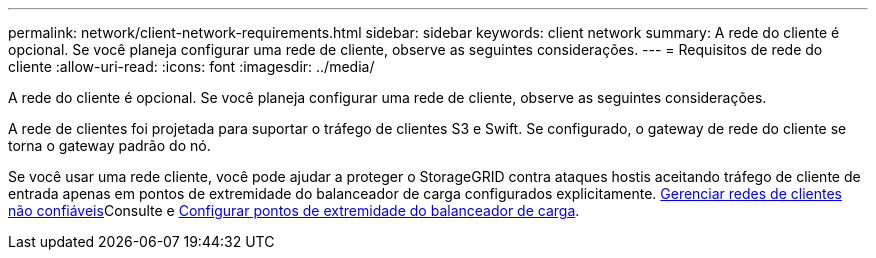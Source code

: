 ---
permalink: network/client-network-requirements.html 
sidebar: sidebar 
keywords: client network 
summary: A rede do cliente é opcional. Se você planeja configurar uma rede de cliente, observe as seguintes considerações. 
---
= Requisitos de rede do cliente
:allow-uri-read: 
:icons: font
:imagesdir: ../media/


[role="lead"]
A rede do cliente é opcional. Se você planeja configurar uma rede de cliente, observe as seguintes considerações.

A rede de clientes foi projetada para suportar o tráfego de clientes S3 e Swift. Se configurado, o gateway de rede do cliente se torna o gateway padrão do nó.

Se você usar uma rede cliente, você pode ajudar a proteger o StorageGRID contra ataques hostis aceitando tráfego de cliente de entrada apenas em pontos de extremidade do balanceador de carga configurados explicitamente. xref:../admin/managing-untrusted-client-networks.adoc[Gerenciar redes de clientes não confiáveis]Consulte e xref:../admin/configuring-load-balancer-endpoints.adoc[Configurar pontos de extremidade do balanceador de carga].
